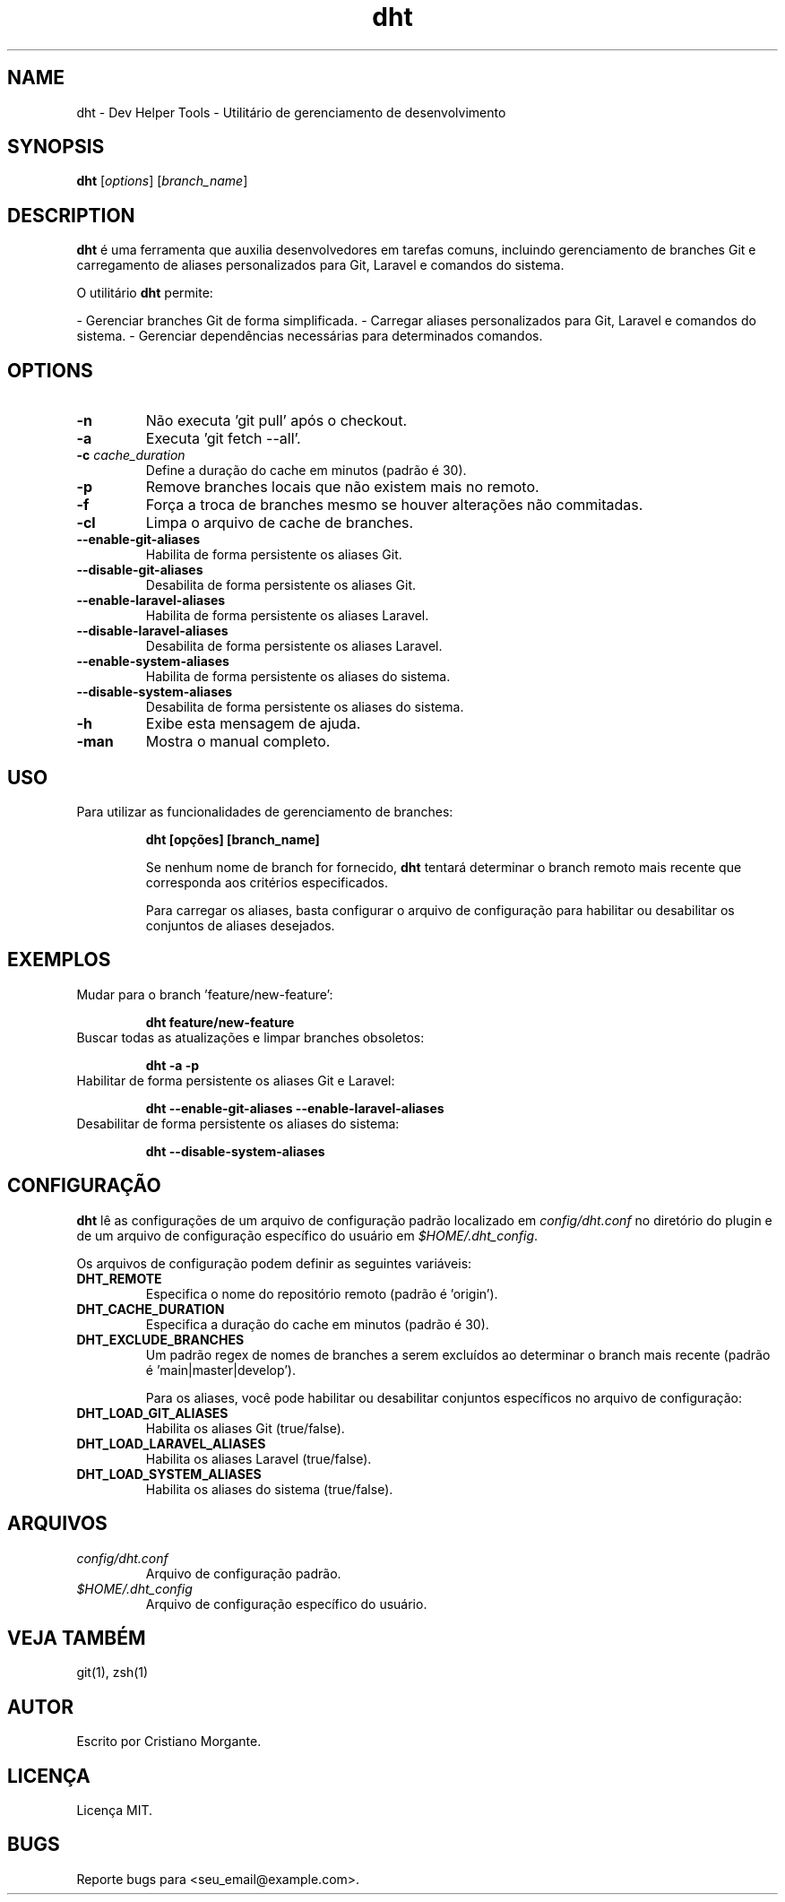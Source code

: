 .\" Manpage for dht
.TH dht 1 "November 2024" "Version 1.0" "User Commands"
.SH NAME
dht \- Dev Helper Tools - Utilitário de gerenciamento de desenvolvimento
.SH SYNOPSIS
.B dht
[\fIoptions\fR] [\fIbranch_name\fR]
.SH DESCRIPTION
\fBdht\fR é uma ferramenta que auxilia desenvolvedores em tarefas comuns, incluindo gerenciamento de branches Git e carregamento de aliases personalizados para Git, Laravel e comandos do sistema.

O utilitário \fBdht\fR permite:

- Gerenciar branches Git de forma simplificada.
- Carregar aliases personalizados para Git, Laravel e comandos do sistema.
- Gerenciar dependências necessárias para determinados comandos.

.SH OPTIONS
.TP
.B \-n
Não executa 'git pull' após o checkout.
.TP
.B \-a
Executa 'git fetch \-\-all'.
.TP
.B \-c \fIcache_duration\fR
Define a duração do cache em minutos (padrão é 30).
.TP
.B \-p
Remove branches locais que não existem mais no remoto.
.TP
.B \-f
Força a troca de branches mesmo se houver alterações não commitadas.
.TP
.B \-cl
Limpa o arquivo de cache de branches.
.TP
.B --enable-git-aliases
Habilita de forma persistente os aliases Git.
.TP
.B --disable-git-aliases
Desabilita de forma persistente os aliases Git.
.TP
.B --enable-laravel-aliases
Habilita de forma persistente os aliases Laravel.
.TP
.B --disable-laravel-aliases
Desabilita de forma persistente os aliases Laravel.
.TP
.B --enable-system-aliases
Habilita de forma persistente os aliases do sistema.
.TP
.B --disable-system-aliases
Desabilita de forma persistente os aliases do sistema.
.TP
.B \-h
Exibe esta mensagem de ajuda.
.TP
.B \-man
Mostra o manual completo.

.SH USO
Para utilizar as funcionalidades de gerenciamento de branches:

.IP
\fBdht [opções] [branch_name]\fR

Se nenhum nome de branch for fornecido, \fBdht\fR tentará determinar o branch remoto mais recente que corresponda aos critérios especificados.

Para carregar os aliases, basta configurar o arquivo de configuração para habilitar ou desabilitar os conjuntos de aliases desejados.

.SH EXEMPLOS
.TP
Mudar para o branch 'feature/new-feature':
.IP
\fBdht feature/new-feature\fR
.TP
Buscar todas as atualizações e limpar branches obsoletos:
.IP
\fBdht \-a \-p\fR
.TP
Habilitar de forma persistente os aliases Git e Laravel:
.IP
\fBdht --enable-git-aliases --enable-laravel-aliases\fR
.TP
Desabilitar de forma persistente os aliases do sistema:
.IP
\fBdht --disable-system-aliases\fR

.SH CONFIGURAÇÃO
\fBdht\fR lê as configurações de um arquivo de configuração padrão localizado em \fIconfig/dht.conf\fR no diretório do plugin e de um arquivo de configuração específico do usuário em \fI$HOME/.dht_config\fR.

Os arquivos de configuração podem definir as seguintes variáveis:

.TP
.B DHT_REMOTE
Especifica o nome do repositório remoto (padrão é 'origin').
.TP
.B DHT_CACHE_DURATION
Especifica a duração do cache em minutos (padrão é 30).
.TP
.B DHT_EXCLUDE_BRANCHES
Um padrão regex de nomes de branches a serem excluídos ao determinar o branch mais recente (padrão é 'main|master|develop').

Para os aliases, você pode habilitar ou desabilitar conjuntos específicos no arquivo de configuração:

.TP
.B DHT_LOAD_GIT_ALIASES
Habilita os aliases Git (true/false).
.TP
.B DHT_LOAD_LARAVEL_ALIASES
Habilita os aliases Laravel (true/false).
.TP
.B DHT_LOAD_SYSTEM_ALIASES
Habilita os aliases do sistema (true/false).

.SH ARQUIVOS
.TP
.I config/dht.conf
Arquivo de configuração padrão.
.TP
.I $HOME/.dht_config
Arquivo de configuração específico do usuário.

.SH VEJA TAMBÉM
git(1), zsh(1)

.SH AUTOR
Escrito por Cristiano Morgante.

.SH LICENÇA
Licença MIT.

.SH BUGS
Reporte bugs para <seu_email@example.com>.